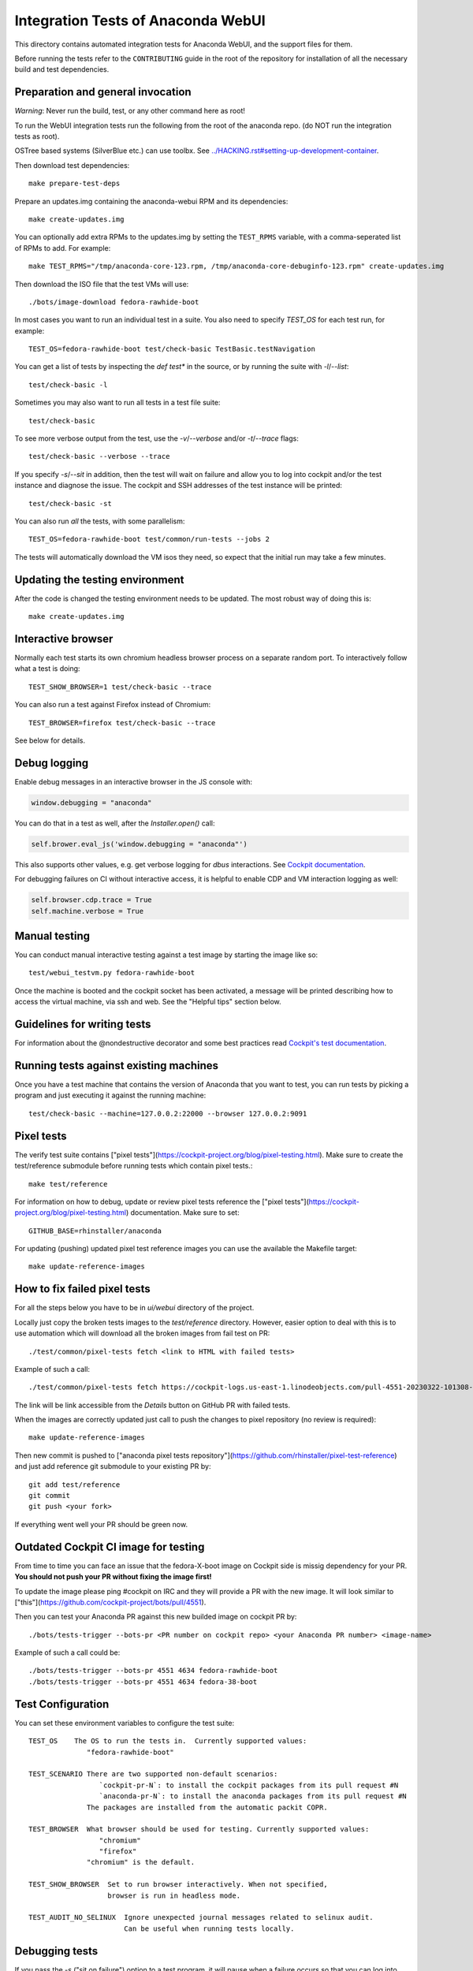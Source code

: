 Integration Tests of Anaconda WebUI
===================================

This directory contains automated integration tests for Anaconda WebUI, and the support files for them.

Before running the tests refer to the ``CONTRIBUTING`` guide in the root of the repository for installation of all the necessary build and test dependencies.

Preparation and general invocation
----------------------------------

*Warning*: Never run the build, test, or any other command here as root!

To run the WebUI integration tests run the following from the root of the anaconda repo.
(do NOT run the integration tests as root).

OSTree based systems (SilverBlue etc.) can use toolbx.
See `<../HACKING.rst#setting-up-development-container>`_.

Then download test dependencies::

    make prepare-test-deps

Prepare an updates.img containing the anaconda-webui RPM and its dependencies::

    make create-updates.img

You can optionally add extra RPMs to the updates.img by setting the ``TEST_RPMS`` variable,
with a comma-seperated list of RPMs to add. For example::

    make TEST_RPMS="/tmp/anaconda-core-123.rpm, /tmp/anaconda-core-debuginfo-123.rpm" create-updates.img

Then download the ISO file that the test VMs will use::

    ./bots/image-download fedora-rawhide-boot

In most cases you want to run an individual test in a suite.
You also need to specify `TEST_OS` for each test run, for example::

   TEST_OS=fedora-rawhide-boot test/check-basic TestBasic.testNavigation

You can get a list of tests by inspecting the `def test*` in the source, or by
running the suite with `-l`/`--list`::

    test/check-basic -l

Sometimes you may also want to run all tests in a test file suite::

    test/check-basic

To see more verbose output from the test, use the `-v`/`--verbose` and/or `-t`/`--trace` flags::

    test/check-basic --verbose --trace

If you specify `-s`/`--sit` in addition, then the test will wait on failure and
allow you to log into cockpit and/or the test instance and diagnose the issue.
The cockpit and SSH addresses of the test instance will be printed::

    test/check-basic -st

You can also run *all* the tests, with some parallelism::

    TEST_OS=fedora-rawhide-boot test/common/run-tests --jobs 2

The tests will automatically download the VM isos they need, so expect
that the initial run may take a few minutes.

Updating the testing environment
--------------------------------

After the code is changed the testing environment needs to be updated.
The most robust way of doing this is::

    make create-updates.img

Interactive browser
-------------------

Normally each test starts its own chromium headless browser process on a
separate random port. To interactively follow what a test is doing::

    TEST_SHOW_BROWSER=1 test/check-basic --trace

You can also run a test against Firefox instead of Chromium::

    TEST_BROWSER=firefox test/check-basic --trace

See below for details.

Debug logging
-------------
Enable debug messages in an interactive browser in the JS console with:

.. code-block:: javascript

    window.debugging = "anaconda"

You can do that in a test as well, after the `Installer.open()` call:

.. code-block:: python

    self.brower.eval_js('window.debugging = "anaconda"')

This also supports other values, e.g. get verbose logging for `dbus` interactions. See
`Cockpit documentation <https://github.com/cockpit-project/cockpit/blob/main/HACKING.md#debug-logging-in-javascript-console>`_.

For debugging failures on CI without interactive access, it is helpful to
enable CDP and VM interaction logging as well:

.. code-block:: python

    self.browser.cdp.trace = True
    self.machine.verbose = True


Manual testing
--------------

You can conduct manual interactive testing against a test image by starting the
image like so::

    test/webui_testvm.py fedora-rawhide-boot

Once the machine is booted and the cockpit socket has been activated, a
message will be printed describing how to access the virtual machine, via
ssh and web.  See the "Helpful tips" section below.


Guidelines for writing tests
----------------------------

For information about the @nondestructive decorator and some best practices read `Cockpit's test documentation <https://github.com/cockpit-project/cockpit/tree/main/test/#guidelines-for-writing-tests>`_.

Running tests against existing machines
---------------------------------------

Once you have a test machine that contains the version of Anaconda that you want
to test, you can run tests by picking a program and just executing it against the running machine::

    test/check-basic --machine=127.0.0.2:22000 --browser 127.0.0.2:9091

Pixel tests
-----------

The verify test suite contains ["pixel tests"](https://cockpit-project.org/blog/pixel-testing.html).
Make sure to create the test/reference submodule before running tests which contain pixel tests.::

    make test/reference

For information on how to debug, update or review pixel tests reference the
["pixel tests"](https://cockpit-project.org/blog/pixel-testing.html) documentation.
Make sure to set::

    GITHUB_BASE=rhinstaller/anaconda

For updating (pushing) updated pixel test reference images you can use the available the Makefile target::

    make update-reference-images

How to fix failed pixel tests
-----------------------------

For all the steps below you have to be in `ui/webui` directory of the project.

Locally just copy the broken tests images to the `test/reference` directory. However, easier
option to deal with this is to use automation which will download all the broken images from
fail test on PR::

    ./test/common/pixel-tests fetch <link to HTML with failed tests>

Example of such a call::

    ./test/common/pixel-tests fetch https://cockpit-logs.us-east-1.linodeobjects.com/pull-4551-20230322-101308-479c2fc1-fedora-rawhide-boot-rhinstaller-anaconda

The link will be link accessible from the `Details` button on GitHub PR with failed tests.

When the images are correctly updated just call to push the changes to pixel repository
(no review is required)::

    make update-reference-images

Then new commit is pushed to
["anaconda pixel tests repository"](https://github.com/rhinstaller/pixel-test-reference)
and just add reference git submodule to your existing PR by::

    git add test/reference
    git commit
    git push <your fork>

If everything went well your PR should be green now.

Outdated Cockpit CI image for testing
-------------------------------------

From time to time you can face an issue that the fedora-X-boot image on Cockpit side is
missig dependency for your PR. **You should not push your PR without fixing the image first!**

To update the image please ping #cockpit on IRC and they will provide a PR with the new image.
It will look similar to ["this"](https://github.com/cockpit-project/bots/pull/4551).

Then you can test your Anaconda PR against this new builded image on cockpit PR by::

    ./bots/tests-trigger --bots-pr <PR number on cockpit repo> <your Anaconda PR number> <image-name>

Example of such a call could be::

    ./bots/tests-trigger --bots-pr 4551 4634 fedora-rawhide-boot
    ./bots/tests-trigger --bots-pr 4551 4634 fedora-38-boot

Test Configuration
------------------

You can set these environment variables to configure the test suite::

    TEST_OS    The OS to run the tests in.  Currently supported values:
                  "fedora-rawhide-boot"

    TEST_SCENARIO There are two supported non-default scenarios:
                     `cockpit-pr-N`: to install the cockpit packages from its pull request #N
                     `anaconda-pr-N`: to install the anaconda packages from its pull request #N
                  The packages are installed from the automatic packit COPR.

    TEST_BROWSER  What browser should be used for testing. Currently supported values:
                     "chromium"
                     "firefox"
                  "chromium" is the default.

    TEST_SHOW_BROWSER  Set to run browser interactively. When not specified,
                       browser is run in headless mode.

    TEST_AUDIT_NO_SELINUX  Ignore unexpected journal messages related to selinux audit.
                           Can be useful when running tests locally.

Debugging tests
---------------

If you pass the `-s` ("sit on failure") option to a test program, it
will pause when a failure occurs so that you can log into the test
machine and investigate the problem.

A test will print out the commands to access it when it fails in this
way. You can log into a running test-machine using ssh.

You can also put calls to `sit()` into the tests themselves to stop them
at strategic places.

That way, you can run a test cleanly while still being able to make
quick changes, such as adding debugging output to JavaScript.

Helpful tips
------------

If you add a snippet like this to your `~/.ssh/config` then you'll be able to
connect to the test VMs by typing `ssh test-updates`::

    Host test-updates
        Hostname 127.0.0.2
        Port 2201
        User root
        StrictHostKeyChecking=no
        UserKnownHostsFile=/dev/null

Cockpit's CI
------------

WebUI tests when running in CI they use Cockpit's infrastructure.
For information on the internals of Cockpit's CI see
`cockpituous documentation <https://github.com/cockpit-project/cockpituous/tree/main/tasks#readme>`_.
